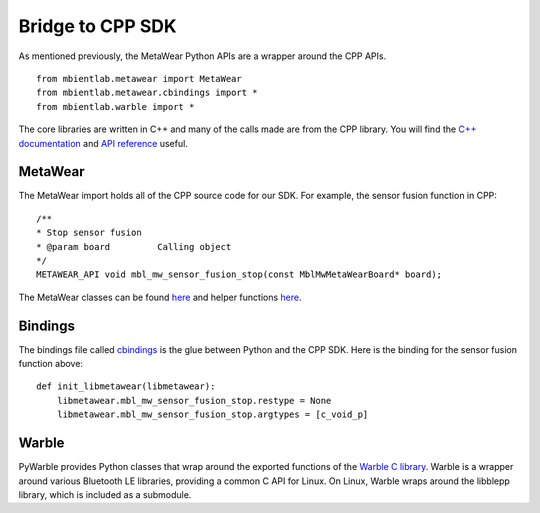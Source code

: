 .. highlight:: python

Bridge to CPP SDK
===================
As mentioned previously, the MetaWear Python APIs are a wrapper around the CPP APIs.  ::

    from mbientlab.metawear import MetaWear
    from mbientlab.metawear.cbindings import *
    from mbientlab.warble import * 

The core libraries are written in C++ and many of the calls made are from the CPP library. You will find the `C++ documentation <https://mbientlab.com/cppdocs/latest/>`_ and `API reference <https://mbientlab.com/docs/metawear/cpp/latest/globals.html>`_ useful.

MetaWear
---------
The MetaWear import holds all of the CPP source code for our SDK. For example, the sensor fusion function in CPP: ::

    /**
    * Stop sensor fusion
    * @param board         Calling object
    */
    METAWEAR_API void mbl_mw_sensor_fusion_stop(const MblMwMetaWearBoard* board);

The MetaWear classes can be found `here <https://github.com/mbientlab/MetaWear-SDK-Python/blob/master/mbientlab/metawear/metawear.py>`_ and helper functions `here <https://github.com/mbientlab/MetaWear-SDK-Python/blob/master/mbientlab/metawear/__init__.py>`_.

Bindings
---------------
The bindings file called `cbindings <https://github.com/mbientlab/MetaWear-SDK-Cpp/blob/master/bindings/python/mbientlab/metawear/cbindings.py>`_ is the glue between Python and the CPP SDK. Here is the binding for the sensor fusion function above: ::

    def init_libmetawear(libmetawear):
        libmetawear.mbl_mw_sensor_fusion_stop.restype = None
        libmetawear.mbl_mw_sensor_fusion_stop.argtypes = [c_void_p]

Warble
---------------
PyWarble provides Python classes that wrap around the exported functions of the `Warble C library <https://github.com/mbientlab/Warble>`_. Warble is a wrapper around various Bluetooth LE libraries, providing a common C API for Linux. On Linux, Warble wraps around the libblepp library, which is included as a submodule.